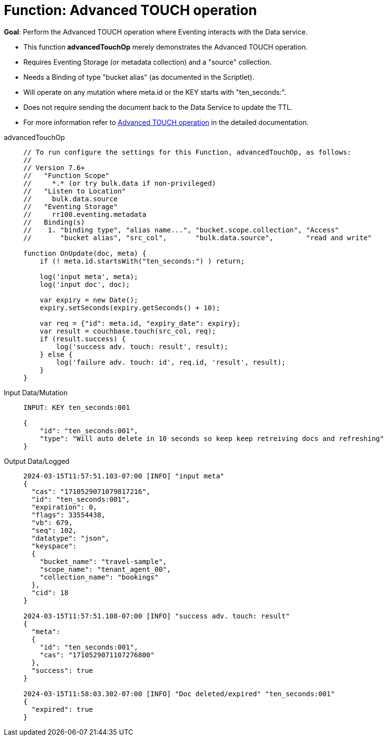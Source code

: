 = Function: Advanced TOUCH operation
:description: pass:q[Perform the Advanced TOUCH operation where Eventing interacts with the Data service.]
:page-edition: Enterprise Edition
:tabs:

*Goal*: {description}

* This function *advancedTouchOp* merely demonstrates the Advanced TOUCH operation.
* Requires Eventing Storage (or metadata collection) and a "source" collection.
* Needs a Binding of type "bucket alias" (as documented in the Scriptlet).
* Will operate on any mutation where meta.id or the KEY starts with "ten_seconds:".
* Does not require sending the document back to the Data Service to update the TTL.
* For more information refer to xref:eventing-advanced-keyspace-accessors.adoc#advanced-touch-op[Advanced TOUCH operation] in the detailed documentation.

[{tabs}]
====
advancedTouchOp::
+
--
[source,javascript]
----
// To run configure the settings for this Function, advancedTouchOp, as follows:
//
// Version 7.6+
//   "Function Scope"
//     *.* (or try bulk.data if non-privileged)
//   "Listen to Location"
//     bulk.data.source
//   "Eventing Storage"
//     rr100.eventing.metadata
//   Binding(s)
//    1. "binding type", "alias name...", "bucket.scope.collection", "Access"
//       "bucket alias", "src_col",       "bulk.data.source",        "read and write"

function OnUpdate(doc, meta) {
    if (! meta.id.startsWith("ten_seconds:") ) return;

    log('input meta', meta);
    log('input doc', doc);

    var expiry = new Date();
    expiry.setSeconds(expiry.getSeconds() + 10);

    var req = {"id": meta.id, "expiry_date": expiry};
    var result = couchbase.touch(src_col, req);
    if (result.success) {
        log('success adv. touch: result', result);
    } else {
        log('failure adv. touch: id', req.id, 'result', result);
    }
}
----
--

Input Data/Mutation::
+
--
[source,json]
----
INPUT: KEY ten_seconds:001

{
    "id": "ten_seconds:001",
    "type": "Will auto delete in 10 seconds so keep keep retreiving docs and refreshing"
}

----
--

Output Data/Logged::
+
--
[source,json]
----
2024-03-15T11:57:51.103-07:00 [INFO] "input meta"
{
  "cas": "1710529071079817216",
  "id": "ten_seconds:001",
  "expiration": 0,
  "flags": 33554438,
  "vb": 679,
  "seq": 102,
  "datatype": "json",
  "keyspace":
  {
    "bucket_name": "travel-sample",
    "scope_name": "tenant_agent_00",
    "collection_name": "bookings"
  },
  "cid": 18
}

2024-03-15T11:57:51.108-07:00 [INFO] "success adv. touch: result"
{
  "meta":
  {
    "id": "ten_seconds:001",
    "cas": "1710529071107276800"
  },
  "success": true
}

2024-03-15T11:58:03.302-07:00 [INFO] "Doc deleted/expired" "ten_seconds:001"
{
  "expired": true
}
----
--
====
